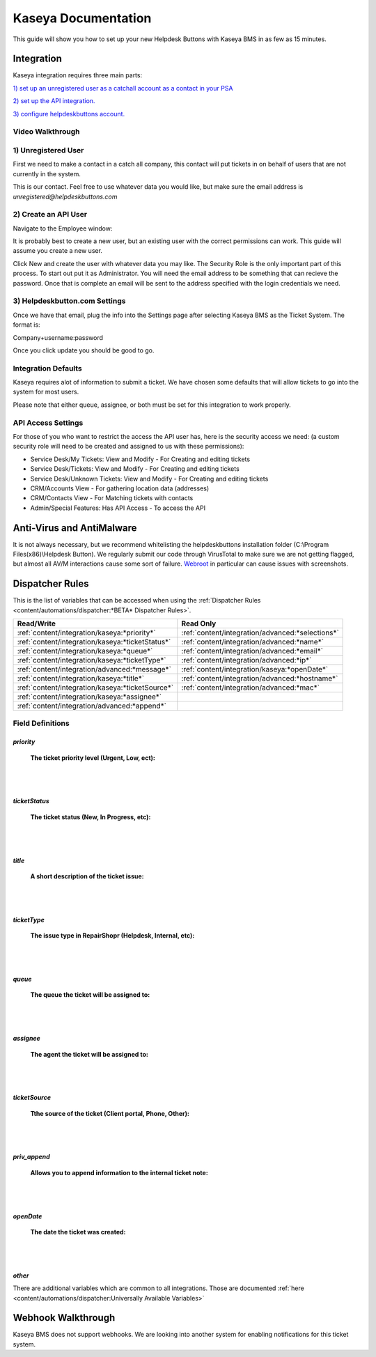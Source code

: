 Kaseya Documentation
================================

This guide will show you how to set up your new Helpdesk Buttons with Kaseya BMS in as few as 15 minutes.

Integration
--------------------------

Kaseya integration requires three main parts:

`1) set up an unregistered user as a catchall account as a contact in your PSA <https://docs.tier2tickets.com/content/integration/kaseya/#unregistered-user>`_

`2) set up the API integration. <https://docs.tier2tickets.com/content/integration/kaseya/#create-an-api-user>`_

`3) configure helpdeskbuttons account. <https://docs.tier2tickets.com/content/integration/kaseya/#helpdeskbutton-com-settings>`_


Video Walkthrough
^^^^^^^^^^^^^^^^^^^^^^^^^^^^^^^^^^

.. raw:: html

    <div style="position: relative; padding-bottom: 5%; height: 0; overflow: hidden; max-width: 100%; height: auto;">
        <iframe width="560" height="315" src="https://www.youtube.com/embed/Rvc9DO60VBU" frameborder="0" allow="accelerometer; autoplay; encrypted-media; gyroscope; picture-in-picture" allowfullscreen></iframe>
    </div>


1) Unregistered User
^^^^^^^^^^^^^^^^^^^^^^^^^^^^^^^^^^

First we need to make a contact in a catch all company, this contact will put tickets in on behalf of users that are not currently in the system.

.. image:: images/ka-image0.png

This is our contact. Feel free to use whatever data you would like, but make sure the email address is *unregistered@helpdeskbuttons.com*

2) Create an API User
^^^^^^^^^^^^^^^^^^^^^^^^^^^^^^^^^^

Navigate to the Employee window:

.. image:: images/ka-image1.png


.. image:: images/ka-image2.png

It is probably best to create a new user, but an existing user with the correct permissions can work. This guide will assume you create a new user.

Click New and create the user with whatever data you may like. The Security Role is the only important part of this process. To start out put it as Administrator. You will need the email address to be something that can recieve the password. Once that is complete an email will be sent to the address specified with the login credentials we need.

3) Helpdeskbutton.com Settings
^^^^^^^^^^^^^^^^^^^^^^^^^^^^^^^^^^

Once we have that email, plug the info into the Settings page after selecting Kaseya BMS as the Ticket System. The format is:

Company+username:password

Once you click update you should be good to go. 

Integration Defaults
^^^^^^^^^^^^^^^^^^^^^^^^^^^^^^^^^^

Kaseya requires alot of information to submit a ticket. We have chosen some defaults that will allow tickets to go into the system for most users. 

Please note that either queue, assignee, or both must be set for this integration to work properly.

API Access Settings
^^^^^^^^^^^^^^^^^^^^^^^^^^^^^^^^^^

For those of you who want to restrict the access the API user has, here is the security access we need: (a custom security role will need to be created and assigned to us with these permissions):

- Service Desk/My Tickets:		View and Modify - For Creating and editing tickets
- Service Desk/Tickets:			View and Modify	- For Creating and editing tickets
- Service Desk/Unknown Tickets:	View and Modify	- For Creating and editing tickets
- CRM/Accounts					View			- For gathering location data (addresses)
- CRM/Contacts					View			- For Matching tickets with contacts
- Admin/Special Features: Has API Access		- To access the API

Anti-Virus and AntiMalware
----------------------------------------------------
It is not always necessary, but we recommend whitelisting the helpdeskbuttons installation folder (C:\\Program Files(x86)\\Helpdesk Button). We regularly submit our code through VirusTotal to make sure we are not getting flagged, but almost all AV/M interactions cause some sort of failure. `Webroot <https://docs.tier2tickets.com/content/general/firewall/#webroot>`_ in particular can cause issues with screenshots.


Dispatcher Rules
----------------------------------------------------

This is the list of variables that can be accessed when using the :ref:`Dispatcher Rules <content/automations/dispatcher:*BETA* Dispatcher Rules>`. 


+--------------------------------------------------+--------------------------------------------------+
| Read/Write                                       | Read Only                                        |
+==================================================+==================================================+
| :ref:`content/integration/kaseya:*priority*`     | :ref:`content/integration/advanced:*selections*` |
+--------------------------------------------------+--------------------------------------------------+
| :ref:`content/integration/kaseya:*ticketStatus*` | :ref:`content/integration/advanced:*name*`       |
+--------------------------------------------------+--------------------------------------------------+
| :ref:`content/integration/kaseya:*queue*`        | :ref:`content/integration/advanced:*email*`      |
+--------------------------------------------------+--------------------------------------------------+
| :ref:`content/integration/kaseya:*ticketType*`   | :ref:`content/integration/advanced:*ip*`         |
+--------------------------------------------------+--------------------------------------------------+
| :ref:`content/integration/advanced:*message*`    | :ref:`content/integration/kaseya:*openDate*`     |
+--------------------------------------------------+--------------------------------------------------+
| :ref:`content/integration/kaseya:*title*`        | :ref:`content/integration/advanced:*hostname*`   | 
+--------------------------------------------------+--------------------------------------------------+
| :ref:`content/integration/kaseya:*ticketSource*` | :ref:`content/integration/advanced:*mac*`        | 
+--------------------------------------------------+--------------------------------------------------+
| :ref:`content/integration/kaseya:*assignee*`     |                                                  | 
+--------------------------------------------------+--------------------------------------------------+
| :ref:`content/integration/advanced:*append*`     |                                                  | 
+--------------------------------------------------+--------------------------------------------------+


Field Definitions
^^^^^^^^^^^^^^^^^

*priority*
""""""""""

	**The ticket priority level (Urgent, Low, ect):**

.. image:: images/ka-priority.png
   :target: https://docs.tier2tickets.com/_images/ka-priority.png

|
|

*ticketStatus*
""""""""""""""

	**The ticket status (New, In Progress, etc):**

.. image:: images/ka-ticketStatus.png
   :target: https://docs.tier2tickets.com/_images/ka-ticketStatus.png

|
|

*title*
"""""""

	**A short description of the ticket issue:**

.. image:: images/ka-title.png
   :target: https://docs.tier2tickets.com/_images/ka-title.png

|
|

*ticketType*
""""""""""""

	**The issue type  in RepairShopr (Helpdesk, Internal, etc):**

.. image:: images/ka-ticketType.png
   :target: https://docs.tier2tickets.com/_images/ka-ticketType.png

|
|

*queue*
"""""""

	**The queue the ticket will be assigned to:**

.. image:: images/ka-queue.png
   :target: https://docs.tier2tickets.com/_images/ka-queue.png

|
|

*assignee*
""""""""""

	**The agent the ticket will be assigned to:**

.. image:: images/ka-assignee.png
   :target: https://docs.tier2tickets.com/_images/ka-assignee.png

|
|

*ticketSource*
""""""""""""""

	**Tthe source of the ticket (Client portal, Phone, Other):**

.. image:: images/ka-ticketSource.png
   :target: https://docs.tier2tickets.com/_images/ka-ticketSource.png

|
|

*priv_append*
"""""""""""""

	**Allows you to append information to the internal ticket note:**

.. image:: images/ka-priv_append.png
   :target: https://docs.tier2tickets.com/_images/ka-priv_append.png

|
|

*openDate*
""""""""""

	**The date the ticket was created:**

.. image:: images/ka-openDate.png
   :target: https://docs.tier2tickets.com/_images/ka-openDate.png

|
|

*other*
"""""""

There are additional variables which are common to all integrations. Those are documented :ref:`here <content/automations/dispatcher:Universally Available Variables>`

Webhook Walkthrough
----------------------------------------------------

Kaseya BMS does not support webhooks. We are looking into another system for enabling notifications for this ticket system.